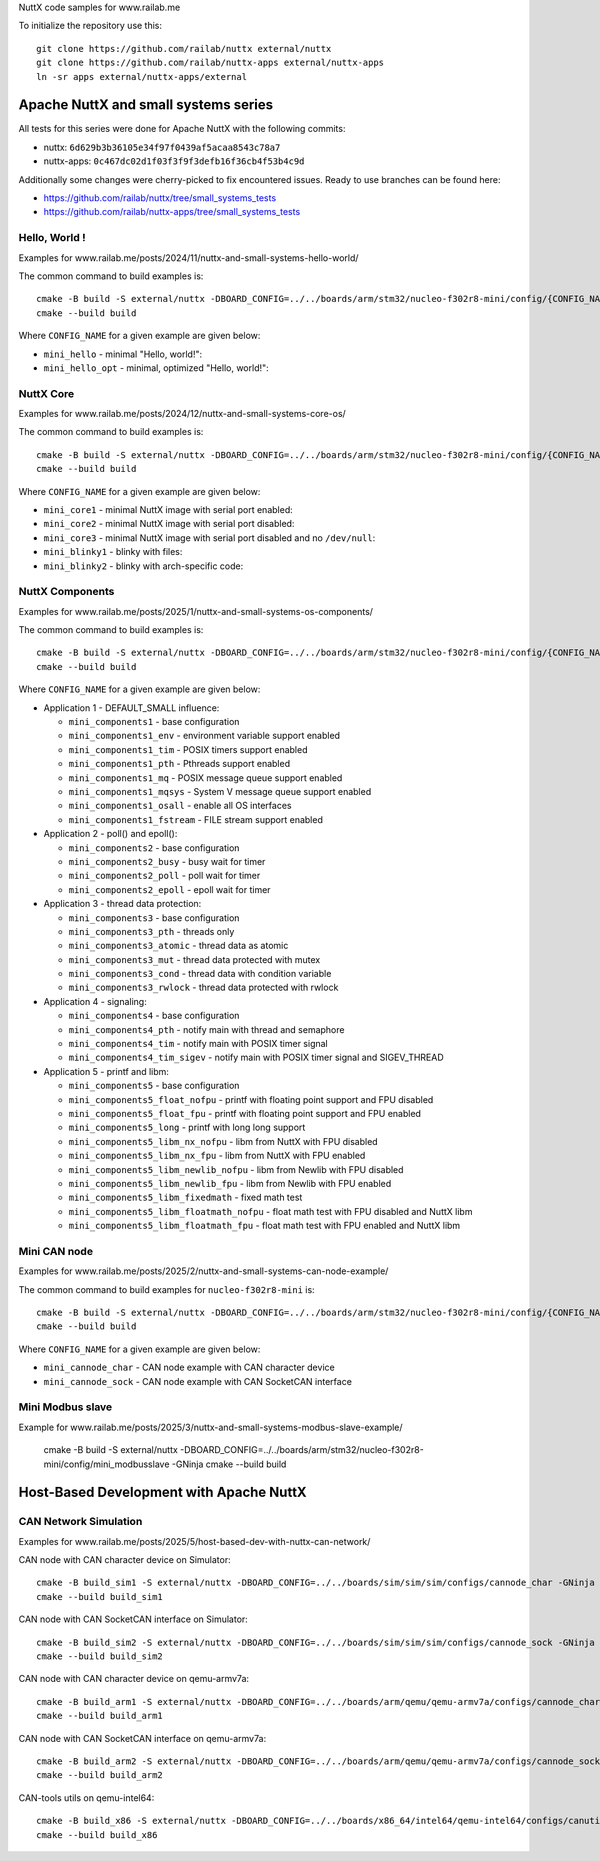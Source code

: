 NuttX code samples for www.railab.me

To initialize the repository use this::

    git clone https://github.com/railab/nuttx external/nuttx
    git clone https://github.com/railab/nuttx-apps external/nuttx-apps
    ln -sr apps external/nuttx-apps/external

Apache NuttX and small systems series
=====================================

All tests for this series were done for  Apache NuttX with the following commits:

* nuttx: ``6d629b3b36105e34f97f0439af5acaa8543c78a7``
* nuttx-apps: ``0c467dc02d1f03f3f9f3defb16f36cb4f53b4c9d``

Additionally some changes were cherry-picked to fix encountered issues.
Ready to use branches can be found here:

* https://github.com/railab/nuttx/tree/small_systems_tests
* https://github.com/railab/nuttx-apps/tree/small_systems_tests

Hello, World !
--------------

Examples for www.railab.me/posts/2024/11/nuttx-and-small-systems-hello-world/

The common command to build examples is::

  cmake -B build -S external/nuttx -DBOARD_CONFIG=../../boards/arm/stm32/nucleo-f302r8-mini/config/{CONFIG_NAME} -GNinja
  cmake --build build

Where ``CONFIG_NAME`` for a given example are given below:

* ``mini_hello`` - minimal "Hello, world!":

* ``mini_hello_opt`` - minimal, optimized "Hello, world!":

NuttX Core
----------

Examples for www.railab.me/posts/2024/12/nuttx-and-small-systems-core-os/

The common command to build examples is::

  cmake -B build -S external/nuttx -DBOARD_CONFIG=../../boards/arm/stm32/nucleo-f302r8-mini/config/{CONFIG_NAME} -GNinja
  cmake --build build

Where ``CONFIG_NAME`` for a given example are given below:

* ``mini_core1`` - minimal NuttX image with serial port enabled:

* ``mini_core2`` - minimal NuttX image with serial port disabled:

* ``mini_core3`` - minimal NuttX image with serial port disabled and no ``/dev/null``:

* ``mini_blinky1`` - blinky with files:

* ``mini_blinky2`` - blinky with arch-specific code:

NuttX Components
----------------
             
Examples for www.railab.me/posts/2025/1/nuttx-and-small-systems-os-components/

The common command to build examples is::

  cmake -B build -S external/nuttx -DBOARD_CONFIG=../../boards/arm/stm32/nucleo-f302r8-mini/config/{CONFIG_NAME} -GNinja
  cmake --build build

Where ``CONFIG_NAME`` for a given example are given below:

* Application 1 - DEFAULT_SMALL influence:

  * ``mini_components1`` - base configuration

  * ``mini_components1_env`` - environment variable support enabled

  * ``mini_components1_tim`` - POSIX timers support enabled

  * ``mini_components1_pth`` - Pthreads support enabled

  * ``mini_components1_mq`` - POSIX message queue support enabled

  * ``mini_components1_mqsys`` - System V message queue support enabled

  * ``mini_components1_osall`` - enable all OS interfaces

  * ``mini_components1_fstream`` - FILE stream support enabled

* Application 2 - poll() and epoll():

  * ``mini_components2`` - base configuration

  * ``mini_components2_busy`` - busy wait for timer

  * ``mini_components2_poll`` - poll wait for timer

  * ``mini_components2_epoll`` - epoll wait for timer

* Application 3 - thread data protection:

  * ``mini_components3`` - base configuration

  * ``mini_components3_pth`` - threads only

  * ``mini_components3_atomic`` - thread data as atomic

  * ``mini_components3_mut`` - thread data protected with mutex

  * ``mini_components3_cond`` - thread data with condition variable

  * ``mini_components3_rwlock`` - thread data protected with rwlock

* Application 4 - signaling:

  * ``mini_components4`` - base configuration

  * ``mini_components4_pth`` - notify main with thread and semaphore

  * ``mini_components4_tim`` - notify main with POSIX timer signal

  * ``mini_components4_tim_sigev`` - notify main with POSIX timer signal and SIGEV_THREAD

* Application 5 - printf and libm:

  * ``mini_components5`` - base configuration

  * ``mini_components5_float_nofpu`` - printf with floating point support and FPU disabled

  * ``mini_components5_float_fpu`` - printf with floating point support and FPU enabled

  * ``mini_components5_long`` - printf with long long support

  * ``mini_components5_libm_nx_nofpu`` - libm from NuttX with FPU disabled

  * ``mini_components5_libm_nx_fpu`` - libm from NuttX with FPU enabled

  * ``mini_components5_libm_newlib_nofpu`` - libm from Newlib with FPU disabled

  * ``mini_components5_libm_newlib_fpu`` - libm from Newlib with FPU enabled

  * ``mini_components5_libm_fixedmath`` - fixed math test

  * ``mini_components5_libm_floatmath_nofpu`` - float math test with FPU disabled and NuttX libm

  * ``mini_components5_libm_floatmath_fpu`` - float math test with FPU enabled and NuttX libm


Mini CAN node
-------------

Examples for www.railab.me/posts/2025/2/nuttx-and-small-systems-can-node-example/

The common command to build examples for ``nucleo-f302r8-mini`` is::

  cmake -B build -S external/nuttx -DBOARD_CONFIG=../../boards/arm/stm32/nucleo-f302r8-mini/config/{CONFIG_NAME} -GNinja
  cmake --build build

Where ``CONFIG_NAME`` for a given example are given below:

* ``mini_cannode_char`` - CAN node example with CAN character device

* ``mini_cannode_sock`` - CAN node example with CAN SocketCAN interface

Mini Modbus slave
-----------------

Example for www.railab.me/posts/2025/3/nuttx-and-small-systems-modbus-slave-example/

  cmake -B build -S external/nuttx -DBOARD_CONFIG=../../boards/arm/stm32/nucleo-f302r8-mini/config/mini_modbusslave -GNinja
  cmake --build build

Host-Based Development with Apache NuttX
========================================

CAN Network Simulation
----------------------

Examples for www.railab.me/posts/2025/5/host-based-dev-with-nuttx-can-network/

CAN node with CAN character device on Simulator::

  cmake -B build_sim1 -S external/nuttx -DBOARD_CONFIG=../../boards/sim/sim/sim/configs/cannode_char -GNinja
  cmake --build build_sim1

CAN node with CAN SocketCAN interface on Simulator::

  cmake -B build_sim2 -S external/nuttx -DBOARD_CONFIG=../../boards/sim/sim/sim/configs/cannode_sock -GNinja
  cmake --build build_sim2

CAN node with CAN character device on qemu-armv7a::

  cmake -B build_arm1 -S external/nuttx -DBOARD_CONFIG=../../boards/arm/qemu/qemu-armv7a/configs/cannode_char -GNinja
  cmake --build build_arm1

CAN node with CAN SocketCAN interface on qemu-armv7a::

  cmake -B build_arm2 -S external/nuttx -DBOARD_CONFIG=../../boards/arm/qemu/qemu-armv7a/configs/cannode_sock -GNinja
  cmake --build build_arm2

CAN-tools utils on qemu-intel64::

  cmake -B build_x86 -S external/nuttx -DBOARD_CONFIG=../../boards/x86_64/intel64/qemu-intel64/configs/canutils -GNinja
  cmake --build build_x86

